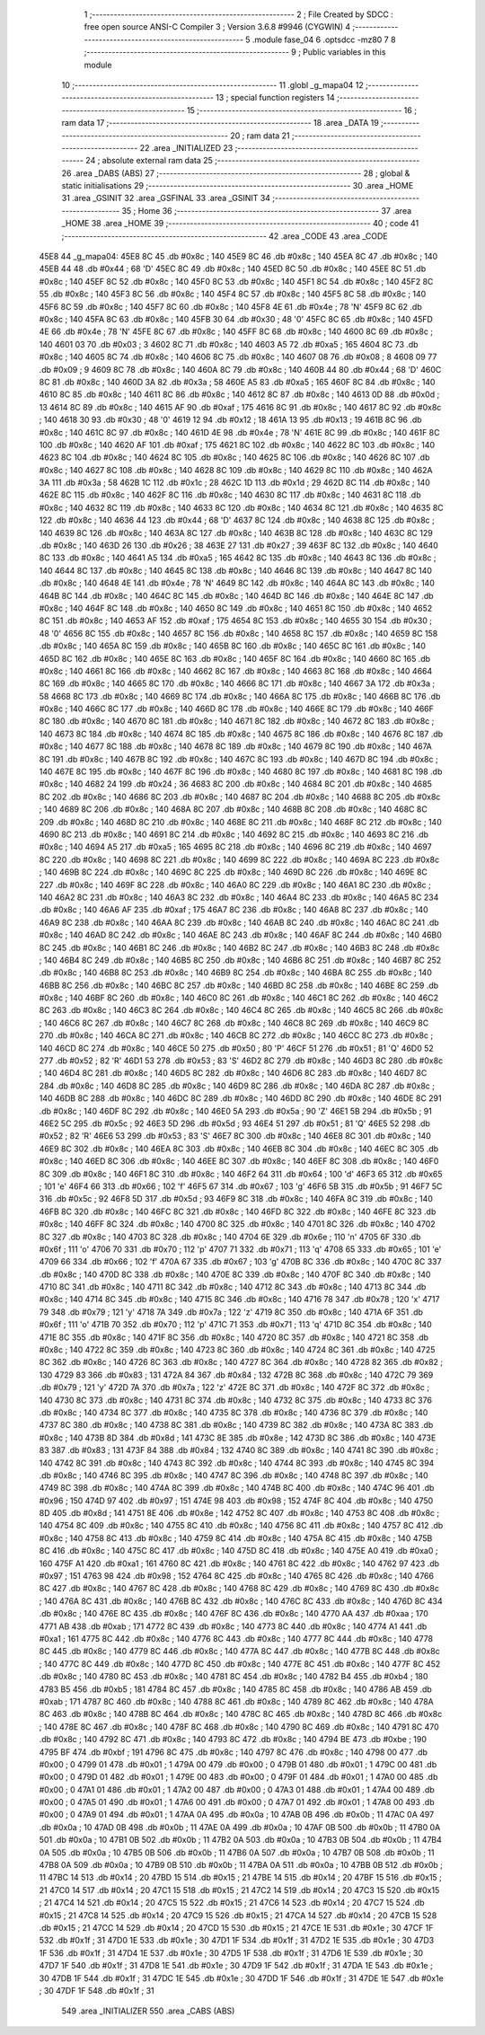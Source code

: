                               1 ;--------------------------------------------------------
                              2 ; File Created by SDCC : free open source ANSI-C Compiler
                              3 ; Version 3.6.8 #9946 (CYGWIN)
                              4 ;--------------------------------------------------------
                              5 	.module fase_04
                              6 	.optsdcc -mz80
                              7 	
                              8 ;--------------------------------------------------------
                              9 ; Public variables in this module
                             10 ;--------------------------------------------------------
                             11 	.globl _g_mapa04
                             12 ;--------------------------------------------------------
                             13 ; special function registers
                             14 ;--------------------------------------------------------
                             15 ;--------------------------------------------------------
                             16 ; ram data
                             17 ;--------------------------------------------------------
                             18 	.area _DATA
                             19 ;--------------------------------------------------------
                             20 ; ram data
                             21 ;--------------------------------------------------------
                             22 	.area _INITIALIZED
                             23 ;--------------------------------------------------------
                             24 ; absolute external ram data
                             25 ;--------------------------------------------------------
                             26 	.area _DABS (ABS)
                             27 ;--------------------------------------------------------
                             28 ; global & static initialisations
                             29 ;--------------------------------------------------------
                             30 	.area _HOME
                             31 	.area _GSINIT
                             32 	.area _GSFINAL
                             33 	.area _GSINIT
                             34 ;--------------------------------------------------------
                             35 ; Home
                             36 ;--------------------------------------------------------
                             37 	.area _HOME
                             38 	.area _HOME
                             39 ;--------------------------------------------------------
                             40 ; code
                             41 ;--------------------------------------------------------
                             42 	.area _CODE
                             43 	.area _CODE
   45E8                      44 _g_mapa04:
   45E8 8C                   45 	.db #0x8c	; 140
   45E9 8C                   46 	.db #0x8c	; 140
   45EA 8C                   47 	.db #0x8c	; 140
   45EB 44                   48 	.db #0x44	; 68	'D'
   45EC 8C                   49 	.db #0x8c	; 140
   45ED 8C                   50 	.db #0x8c	; 140
   45EE 8C                   51 	.db #0x8c	; 140
   45EF 8C                   52 	.db #0x8c	; 140
   45F0 8C                   53 	.db #0x8c	; 140
   45F1 8C                   54 	.db #0x8c	; 140
   45F2 8C                   55 	.db #0x8c	; 140
   45F3 8C                   56 	.db #0x8c	; 140
   45F4 8C                   57 	.db #0x8c	; 140
   45F5 8C                   58 	.db #0x8c	; 140
   45F6 8C                   59 	.db #0x8c	; 140
   45F7 8C                   60 	.db #0x8c	; 140
   45F8 4E                   61 	.db #0x4e	; 78	'N'
   45F9 8C                   62 	.db #0x8c	; 140
   45FA 8C                   63 	.db #0x8c	; 140
   45FB 30                   64 	.db #0x30	; 48	'0'
   45FC 8C                   65 	.db #0x8c	; 140
   45FD 4E                   66 	.db #0x4e	; 78	'N'
   45FE 8C                   67 	.db #0x8c	; 140
   45FF 8C                   68 	.db #0x8c	; 140
   4600 8C                   69 	.db #0x8c	; 140
   4601 03                   70 	.db #0x03	; 3
   4602 8C                   71 	.db #0x8c	; 140
   4603 A5                   72 	.db #0xa5	; 165
   4604 8C                   73 	.db #0x8c	; 140
   4605 8C                   74 	.db #0x8c	; 140
   4606 8C                   75 	.db #0x8c	; 140
   4607 08                   76 	.db #0x08	; 8
   4608 09                   77 	.db #0x09	; 9
   4609 8C                   78 	.db #0x8c	; 140
   460A 8C                   79 	.db #0x8c	; 140
   460B 44                   80 	.db #0x44	; 68	'D'
   460C 8C                   81 	.db #0x8c	; 140
   460D 3A                   82 	.db #0x3a	; 58
   460E A5                   83 	.db #0xa5	; 165
   460F 8C                   84 	.db #0x8c	; 140
   4610 8C                   85 	.db #0x8c	; 140
   4611 8C                   86 	.db #0x8c	; 140
   4612 8C                   87 	.db #0x8c	; 140
   4613 0D                   88 	.db #0x0d	; 13
   4614 8C                   89 	.db #0x8c	; 140
   4615 AF                   90 	.db #0xaf	; 175
   4616 8C                   91 	.db #0x8c	; 140
   4617 8C                   92 	.db #0x8c	; 140
   4618 30                   93 	.db #0x30	; 48	'0'
   4619 12                   94 	.db #0x12	; 18
   461A 13                   95 	.db #0x13	; 19
   461B 8C                   96 	.db #0x8c	; 140
   461C 8C                   97 	.db #0x8c	; 140
   461D 4E                   98 	.db #0x4e	; 78	'N'
   461E 8C                   99 	.db #0x8c	; 140
   461F 8C                  100 	.db #0x8c	; 140
   4620 AF                  101 	.db #0xaf	; 175
   4621 8C                  102 	.db #0x8c	; 140
   4622 8C                  103 	.db #0x8c	; 140
   4623 8C                  104 	.db #0x8c	; 140
   4624 8C                  105 	.db #0x8c	; 140
   4625 8C                  106 	.db #0x8c	; 140
   4626 8C                  107 	.db #0x8c	; 140
   4627 8C                  108 	.db #0x8c	; 140
   4628 8C                  109 	.db #0x8c	; 140
   4629 8C                  110 	.db #0x8c	; 140
   462A 3A                  111 	.db #0x3a	; 58
   462B 1C                  112 	.db #0x1c	; 28
   462C 1D                  113 	.db #0x1d	; 29
   462D 8C                  114 	.db #0x8c	; 140
   462E 8C                  115 	.db #0x8c	; 140
   462F 8C                  116 	.db #0x8c	; 140
   4630 8C                  117 	.db #0x8c	; 140
   4631 8C                  118 	.db #0x8c	; 140
   4632 8C                  119 	.db #0x8c	; 140
   4633 8C                  120 	.db #0x8c	; 140
   4634 8C                  121 	.db #0x8c	; 140
   4635 8C                  122 	.db #0x8c	; 140
   4636 44                  123 	.db #0x44	; 68	'D'
   4637 8C                  124 	.db #0x8c	; 140
   4638 8C                  125 	.db #0x8c	; 140
   4639 8C                  126 	.db #0x8c	; 140
   463A 8C                  127 	.db #0x8c	; 140
   463B 8C                  128 	.db #0x8c	; 140
   463C 8C                  129 	.db #0x8c	; 140
   463D 26                  130 	.db #0x26	; 38
   463E 27                  131 	.db #0x27	; 39
   463F 8C                  132 	.db #0x8c	; 140
   4640 8C                  133 	.db #0x8c	; 140
   4641 A5                  134 	.db #0xa5	; 165
   4642 8C                  135 	.db #0x8c	; 140
   4643 8C                  136 	.db #0x8c	; 140
   4644 8C                  137 	.db #0x8c	; 140
   4645 8C                  138 	.db #0x8c	; 140
   4646 8C                  139 	.db #0x8c	; 140
   4647 8C                  140 	.db #0x8c	; 140
   4648 4E                  141 	.db #0x4e	; 78	'N'
   4649 8C                  142 	.db #0x8c	; 140
   464A 8C                  143 	.db #0x8c	; 140
   464B 8C                  144 	.db #0x8c	; 140
   464C 8C                  145 	.db #0x8c	; 140
   464D 8C                  146 	.db #0x8c	; 140
   464E 8C                  147 	.db #0x8c	; 140
   464F 8C                  148 	.db #0x8c	; 140
   4650 8C                  149 	.db #0x8c	; 140
   4651 8C                  150 	.db #0x8c	; 140
   4652 8C                  151 	.db #0x8c	; 140
   4653 AF                  152 	.db #0xaf	; 175
   4654 8C                  153 	.db #0x8c	; 140
   4655 30                  154 	.db #0x30	; 48	'0'
   4656 8C                  155 	.db #0x8c	; 140
   4657 8C                  156 	.db #0x8c	; 140
   4658 8C                  157 	.db #0x8c	; 140
   4659 8C                  158 	.db #0x8c	; 140
   465A 8C                  159 	.db #0x8c	; 140
   465B 8C                  160 	.db #0x8c	; 140
   465C 8C                  161 	.db #0x8c	; 140
   465D 8C                  162 	.db #0x8c	; 140
   465E 8C                  163 	.db #0x8c	; 140
   465F 8C                  164 	.db #0x8c	; 140
   4660 8C                  165 	.db #0x8c	; 140
   4661 8C                  166 	.db #0x8c	; 140
   4662 8C                  167 	.db #0x8c	; 140
   4663 8C                  168 	.db #0x8c	; 140
   4664 8C                  169 	.db #0x8c	; 140
   4665 8C                  170 	.db #0x8c	; 140
   4666 8C                  171 	.db #0x8c	; 140
   4667 3A                  172 	.db #0x3a	; 58
   4668 8C                  173 	.db #0x8c	; 140
   4669 8C                  174 	.db #0x8c	; 140
   466A 8C                  175 	.db #0x8c	; 140
   466B 8C                  176 	.db #0x8c	; 140
   466C 8C                  177 	.db #0x8c	; 140
   466D 8C                  178 	.db #0x8c	; 140
   466E 8C                  179 	.db #0x8c	; 140
   466F 8C                  180 	.db #0x8c	; 140
   4670 8C                  181 	.db #0x8c	; 140
   4671 8C                  182 	.db #0x8c	; 140
   4672 8C                  183 	.db #0x8c	; 140
   4673 8C                  184 	.db #0x8c	; 140
   4674 8C                  185 	.db #0x8c	; 140
   4675 8C                  186 	.db #0x8c	; 140
   4676 8C                  187 	.db #0x8c	; 140
   4677 8C                  188 	.db #0x8c	; 140
   4678 8C                  189 	.db #0x8c	; 140
   4679 8C                  190 	.db #0x8c	; 140
   467A 8C                  191 	.db #0x8c	; 140
   467B 8C                  192 	.db #0x8c	; 140
   467C 8C                  193 	.db #0x8c	; 140
   467D 8C                  194 	.db #0x8c	; 140
   467E 8C                  195 	.db #0x8c	; 140
   467F 8C                  196 	.db #0x8c	; 140
   4680 8C                  197 	.db #0x8c	; 140
   4681 8C                  198 	.db #0x8c	; 140
   4682 24                  199 	.db #0x24	; 36
   4683 8C                  200 	.db #0x8c	; 140
   4684 8C                  201 	.db #0x8c	; 140
   4685 8C                  202 	.db #0x8c	; 140
   4686 8C                  203 	.db #0x8c	; 140
   4687 8C                  204 	.db #0x8c	; 140
   4688 8C                  205 	.db #0x8c	; 140
   4689 8C                  206 	.db #0x8c	; 140
   468A 8C                  207 	.db #0x8c	; 140
   468B 8C                  208 	.db #0x8c	; 140
   468C 8C                  209 	.db #0x8c	; 140
   468D 8C                  210 	.db #0x8c	; 140
   468E 8C                  211 	.db #0x8c	; 140
   468F 8C                  212 	.db #0x8c	; 140
   4690 8C                  213 	.db #0x8c	; 140
   4691 8C                  214 	.db #0x8c	; 140
   4692 8C                  215 	.db #0x8c	; 140
   4693 8C                  216 	.db #0x8c	; 140
   4694 A5                  217 	.db #0xa5	; 165
   4695 8C                  218 	.db #0x8c	; 140
   4696 8C                  219 	.db #0x8c	; 140
   4697 8C                  220 	.db #0x8c	; 140
   4698 8C                  221 	.db #0x8c	; 140
   4699 8C                  222 	.db #0x8c	; 140
   469A 8C                  223 	.db #0x8c	; 140
   469B 8C                  224 	.db #0x8c	; 140
   469C 8C                  225 	.db #0x8c	; 140
   469D 8C                  226 	.db #0x8c	; 140
   469E 8C                  227 	.db #0x8c	; 140
   469F 8C                  228 	.db #0x8c	; 140
   46A0 8C                  229 	.db #0x8c	; 140
   46A1 8C                  230 	.db #0x8c	; 140
   46A2 8C                  231 	.db #0x8c	; 140
   46A3 8C                  232 	.db #0x8c	; 140
   46A4 8C                  233 	.db #0x8c	; 140
   46A5 8C                  234 	.db #0x8c	; 140
   46A6 AF                  235 	.db #0xaf	; 175
   46A7 8C                  236 	.db #0x8c	; 140
   46A8 8C                  237 	.db #0x8c	; 140
   46A9 8C                  238 	.db #0x8c	; 140
   46AA 8C                  239 	.db #0x8c	; 140
   46AB 8C                  240 	.db #0x8c	; 140
   46AC 8C                  241 	.db #0x8c	; 140
   46AD 8C                  242 	.db #0x8c	; 140
   46AE 8C                  243 	.db #0x8c	; 140
   46AF 8C                  244 	.db #0x8c	; 140
   46B0 8C                  245 	.db #0x8c	; 140
   46B1 8C                  246 	.db #0x8c	; 140
   46B2 8C                  247 	.db #0x8c	; 140
   46B3 8C                  248 	.db #0x8c	; 140
   46B4 8C                  249 	.db #0x8c	; 140
   46B5 8C                  250 	.db #0x8c	; 140
   46B6 8C                  251 	.db #0x8c	; 140
   46B7 8C                  252 	.db #0x8c	; 140
   46B8 8C                  253 	.db #0x8c	; 140
   46B9 8C                  254 	.db #0x8c	; 140
   46BA 8C                  255 	.db #0x8c	; 140
   46BB 8C                  256 	.db #0x8c	; 140
   46BC 8C                  257 	.db #0x8c	; 140
   46BD 8C                  258 	.db #0x8c	; 140
   46BE 8C                  259 	.db #0x8c	; 140
   46BF 8C                  260 	.db #0x8c	; 140
   46C0 8C                  261 	.db #0x8c	; 140
   46C1 8C                  262 	.db #0x8c	; 140
   46C2 8C                  263 	.db #0x8c	; 140
   46C3 8C                  264 	.db #0x8c	; 140
   46C4 8C                  265 	.db #0x8c	; 140
   46C5 8C                  266 	.db #0x8c	; 140
   46C6 8C                  267 	.db #0x8c	; 140
   46C7 8C                  268 	.db #0x8c	; 140
   46C8 8C                  269 	.db #0x8c	; 140
   46C9 8C                  270 	.db #0x8c	; 140
   46CA 8C                  271 	.db #0x8c	; 140
   46CB 8C                  272 	.db #0x8c	; 140
   46CC 8C                  273 	.db #0x8c	; 140
   46CD 8C                  274 	.db #0x8c	; 140
   46CE 50                  275 	.db #0x50	; 80	'P'
   46CF 51                  276 	.db #0x51	; 81	'Q'
   46D0 52                  277 	.db #0x52	; 82	'R'
   46D1 53                  278 	.db #0x53	; 83	'S'
   46D2 8C                  279 	.db #0x8c	; 140
   46D3 8C                  280 	.db #0x8c	; 140
   46D4 8C                  281 	.db #0x8c	; 140
   46D5 8C                  282 	.db #0x8c	; 140
   46D6 8C                  283 	.db #0x8c	; 140
   46D7 8C                  284 	.db #0x8c	; 140
   46D8 8C                  285 	.db #0x8c	; 140
   46D9 8C                  286 	.db #0x8c	; 140
   46DA 8C                  287 	.db #0x8c	; 140
   46DB 8C                  288 	.db #0x8c	; 140
   46DC 8C                  289 	.db #0x8c	; 140
   46DD 8C                  290 	.db #0x8c	; 140
   46DE 8C                  291 	.db #0x8c	; 140
   46DF 8C                  292 	.db #0x8c	; 140
   46E0 5A                  293 	.db #0x5a	; 90	'Z'
   46E1 5B                  294 	.db #0x5b	; 91
   46E2 5C                  295 	.db #0x5c	; 92
   46E3 5D                  296 	.db #0x5d	; 93
   46E4 51                  297 	.db #0x51	; 81	'Q'
   46E5 52                  298 	.db #0x52	; 82	'R'
   46E6 53                  299 	.db #0x53	; 83	'S'
   46E7 8C                  300 	.db #0x8c	; 140
   46E8 8C                  301 	.db #0x8c	; 140
   46E9 8C                  302 	.db #0x8c	; 140
   46EA 8C                  303 	.db #0x8c	; 140
   46EB 8C                  304 	.db #0x8c	; 140
   46EC 8C                  305 	.db #0x8c	; 140
   46ED 8C                  306 	.db #0x8c	; 140
   46EE 8C                  307 	.db #0x8c	; 140
   46EF 8C                  308 	.db #0x8c	; 140
   46F0 8C                  309 	.db #0x8c	; 140
   46F1 8C                  310 	.db #0x8c	; 140
   46F2 64                  311 	.db #0x64	; 100	'd'
   46F3 65                  312 	.db #0x65	; 101	'e'
   46F4 66                  313 	.db #0x66	; 102	'f'
   46F5 67                  314 	.db #0x67	; 103	'g'
   46F6 5B                  315 	.db #0x5b	; 91
   46F7 5C                  316 	.db #0x5c	; 92
   46F8 5D                  317 	.db #0x5d	; 93
   46F9 8C                  318 	.db #0x8c	; 140
   46FA 8C                  319 	.db #0x8c	; 140
   46FB 8C                  320 	.db #0x8c	; 140
   46FC 8C                  321 	.db #0x8c	; 140
   46FD 8C                  322 	.db #0x8c	; 140
   46FE 8C                  323 	.db #0x8c	; 140
   46FF 8C                  324 	.db #0x8c	; 140
   4700 8C                  325 	.db #0x8c	; 140
   4701 8C                  326 	.db #0x8c	; 140
   4702 8C                  327 	.db #0x8c	; 140
   4703 8C                  328 	.db #0x8c	; 140
   4704 6E                  329 	.db #0x6e	; 110	'n'
   4705 6F                  330 	.db #0x6f	; 111	'o'
   4706 70                  331 	.db #0x70	; 112	'p'
   4707 71                  332 	.db #0x71	; 113	'q'
   4708 65                  333 	.db #0x65	; 101	'e'
   4709 66                  334 	.db #0x66	; 102	'f'
   470A 67                  335 	.db #0x67	; 103	'g'
   470B 8C                  336 	.db #0x8c	; 140
   470C 8C                  337 	.db #0x8c	; 140
   470D 8C                  338 	.db #0x8c	; 140
   470E 8C                  339 	.db #0x8c	; 140
   470F 8C                  340 	.db #0x8c	; 140
   4710 8C                  341 	.db #0x8c	; 140
   4711 8C                  342 	.db #0x8c	; 140
   4712 8C                  343 	.db #0x8c	; 140
   4713 8C                  344 	.db #0x8c	; 140
   4714 8C                  345 	.db #0x8c	; 140
   4715 8C                  346 	.db #0x8c	; 140
   4716 78                  347 	.db #0x78	; 120	'x'
   4717 79                  348 	.db #0x79	; 121	'y'
   4718 7A                  349 	.db #0x7a	; 122	'z'
   4719 8C                  350 	.db #0x8c	; 140
   471A 6F                  351 	.db #0x6f	; 111	'o'
   471B 70                  352 	.db #0x70	; 112	'p'
   471C 71                  353 	.db #0x71	; 113	'q'
   471D 8C                  354 	.db #0x8c	; 140
   471E 8C                  355 	.db #0x8c	; 140
   471F 8C                  356 	.db #0x8c	; 140
   4720 8C                  357 	.db #0x8c	; 140
   4721 8C                  358 	.db #0x8c	; 140
   4722 8C                  359 	.db #0x8c	; 140
   4723 8C                  360 	.db #0x8c	; 140
   4724 8C                  361 	.db #0x8c	; 140
   4725 8C                  362 	.db #0x8c	; 140
   4726 8C                  363 	.db #0x8c	; 140
   4727 8C                  364 	.db #0x8c	; 140
   4728 82                  365 	.db #0x82	; 130
   4729 83                  366 	.db #0x83	; 131
   472A 84                  367 	.db #0x84	; 132
   472B 8C                  368 	.db #0x8c	; 140
   472C 79                  369 	.db #0x79	; 121	'y'
   472D 7A                  370 	.db #0x7a	; 122	'z'
   472E 8C                  371 	.db #0x8c	; 140
   472F 8C                  372 	.db #0x8c	; 140
   4730 8C                  373 	.db #0x8c	; 140
   4731 8C                  374 	.db #0x8c	; 140
   4732 8C                  375 	.db #0x8c	; 140
   4733 8C                  376 	.db #0x8c	; 140
   4734 8C                  377 	.db #0x8c	; 140
   4735 8C                  378 	.db #0x8c	; 140
   4736 8C                  379 	.db #0x8c	; 140
   4737 8C                  380 	.db #0x8c	; 140
   4738 8C                  381 	.db #0x8c	; 140
   4739 8C                  382 	.db #0x8c	; 140
   473A 8C                  383 	.db #0x8c	; 140
   473B 8D                  384 	.db #0x8d	; 141
   473C 8E                  385 	.db #0x8e	; 142
   473D 8C                  386 	.db #0x8c	; 140
   473E 83                  387 	.db #0x83	; 131
   473F 84                  388 	.db #0x84	; 132
   4740 8C                  389 	.db #0x8c	; 140
   4741 8C                  390 	.db #0x8c	; 140
   4742 8C                  391 	.db #0x8c	; 140
   4743 8C                  392 	.db #0x8c	; 140
   4744 8C                  393 	.db #0x8c	; 140
   4745 8C                  394 	.db #0x8c	; 140
   4746 8C                  395 	.db #0x8c	; 140
   4747 8C                  396 	.db #0x8c	; 140
   4748 8C                  397 	.db #0x8c	; 140
   4749 8C                  398 	.db #0x8c	; 140
   474A 8C                  399 	.db #0x8c	; 140
   474B 8C                  400 	.db #0x8c	; 140
   474C 96                  401 	.db #0x96	; 150
   474D 97                  402 	.db #0x97	; 151
   474E 98                  403 	.db #0x98	; 152
   474F 8C                  404 	.db #0x8c	; 140
   4750 8D                  405 	.db #0x8d	; 141
   4751 8E                  406 	.db #0x8e	; 142
   4752 8C                  407 	.db #0x8c	; 140
   4753 8C                  408 	.db #0x8c	; 140
   4754 8C                  409 	.db #0x8c	; 140
   4755 8C                  410 	.db #0x8c	; 140
   4756 8C                  411 	.db #0x8c	; 140
   4757 8C                  412 	.db #0x8c	; 140
   4758 8C                  413 	.db #0x8c	; 140
   4759 8C                  414 	.db #0x8c	; 140
   475A 8C                  415 	.db #0x8c	; 140
   475B 8C                  416 	.db #0x8c	; 140
   475C 8C                  417 	.db #0x8c	; 140
   475D 8C                  418 	.db #0x8c	; 140
   475E A0                  419 	.db #0xa0	; 160
   475F A1                  420 	.db #0xa1	; 161
   4760 8C                  421 	.db #0x8c	; 140
   4761 8C                  422 	.db #0x8c	; 140
   4762 97                  423 	.db #0x97	; 151
   4763 98                  424 	.db #0x98	; 152
   4764 8C                  425 	.db #0x8c	; 140
   4765 8C                  426 	.db #0x8c	; 140
   4766 8C                  427 	.db #0x8c	; 140
   4767 8C                  428 	.db #0x8c	; 140
   4768 8C                  429 	.db #0x8c	; 140
   4769 8C                  430 	.db #0x8c	; 140
   476A 8C                  431 	.db #0x8c	; 140
   476B 8C                  432 	.db #0x8c	; 140
   476C 8C                  433 	.db #0x8c	; 140
   476D 8C                  434 	.db #0x8c	; 140
   476E 8C                  435 	.db #0x8c	; 140
   476F 8C                  436 	.db #0x8c	; 140
   4770 AA                  437 	.db #0xaa	; 170
   4771 AB                  438 	.db #0xab	; 171
   4772 8C                  439 	.db #0x8c	; 140
   4773 8C                  440 	.db #0x8c	; 140
   4774 A1                  441 	.db #0xa1	; 161
   4775 8C                  442 	.db #0x8c	; 140
   4776 8C                  443 	.db #0x8c	; 140
   4777 8C                  444 	.db #0x8c	; 140
   4778 8C                  445 	.db #0x8c	; 140
   4779 8C                  446 	.db #0x8c	; 140
   477A 8C                  447 	.db #0x8c	; 140
   477B 8C                  448 	.db #0x8c	; 140
   477C 8C                  449 	.db #0x8c	; 140
   477D 8C                  450 	.db #0x8c	; 140
   477E 8C                  451 	.db #0x8c	; 140
   477F 8C                  452 	.db #0x8c	; 140
   4780 8C                  453 	.db #0x8c	; 140
   4781 8C                  454 	.db #0x8c	; 140
   4782 B4                  455 	.db #0xb4	; 180
   4783 B5                  456 	.db #0xb5	; 181
   4784 8C                  457 	.db #0x8c	; 140
   4785 8C                  458 	.db #0x8c	; 140
   4786 AB                  459 	.db #0xab	; 171
   4787 8C                  460 	.db #0x8c	; 140
   4788 8C                  461 	.db #0x8c	; 140
   4789 8C                  462 	.db #0x8c	; 140
   478A 8C                  463 	.db #0x8c	; 140
   478B 8C                  464 	.db #0x8c	; 140
   478C 8C                  465 	.db #0x8c	; 140
   478D 8C                  466 	.db #0x8c	; 140
   478E 8C                  467 	.db #0x8c	; 140
   478F 8C                  468 	.db #0x8c	; 140
   4790 8C                  469 	.db #0x8c	; 140
   4791 8C                  470 	.db #0x8c	; 140
   4792 8C                  471 	.db #0x8c	; 140
   4793 8C                  472 	.db #0x8c	; 140
   4794 BE                  473 	.db #0xbe	; 190
   4795 BF                  474 	.db #0xbf	; 191
   4796 8C                  475 	.db #0x8c	; 140
   4797 8C                  476 	.db #0x8c	; 140
   4798 00                  477 	.db #0x00	; 0
   4799 01                  478 	.db #0x01	; 1
   479A 00                  479 	.db #0x00	; 0
   479B 01                  480 	.db #0x01	; 1
   479C 00                  481 	.db #0x00	; 0
   479D 01                  482 	.db #0x01	; 1
   479E 00                  483 	.db #0x00	; 0
   479F 01                  484 	.db #0x01	; 1
   47A0 00                  485 	.db #0x00	; 0
   47A1 01                  486 	.db #0x01	; 1
   47A2 00                  487 	.db #0x00	; 0
   47A3 01                  488 	.db #0x01	; 1
   47A4 00                  489 	.db #0x00	; 0
   47A5 01                  490 	.db #0x01	; 1
   47A6 00                  491 	.db #0x00	; 0
   47A7 01                  492 	.db #0x01	; 1
   47A8 00                  493 	.db #0x00	; 0
   47A9 01                  494 	.db #0x01	; 1
   47AA 0A                  495 	.db #0x0a	; 10
   47AB 0B                  496 	.db #0x0b	; 11
   47AC 0A                  497 	.db #0x0a	; 10
   47AD 0B                  498 	.db #0x0b	; 11
   47AE 0A                  499 	.db #0x0a	; 10
   47AF 0B                  500 	.db #0x0b	; 11
   47B0 0A                  501 	.db #0x0a	; 10
   47B1 0B                  502 	.db #0x0b	; 11
   47B2 0A                  503 	.db #0x0a	; 10
   47B3 0B                  504 	.db #0x0b	; 11
   47B4 0A                  505 	.db #0x0a	; 10
   47B5 0B                  506 	.db #0x0b	; 11
   47B6 0A                  507 	.db #0x0a	; 10
   47B7 0B                  508 	.db #0x0b	; 11
   47B8 0A                  509 	.db #0x0a	; 10
   47B9 0B                  510 	.db #0x0b	; 11
   47BA 0A                  511 	.db #0x0a	; 10
   47BB 0B                  512 	.db #0x0b	; 11
   47BC 14                  513 	.db #0x14	; 20
   47BD 15                  514 	.db #0x15	; 21
   47BE 14                  515 	.db #0x14	; 20
   47BF 15                  516 	.db #0x15	; 21
   47C0 14                  517 	.db #0x14	; 20
   47C1 15                  518 	.db #0x15	; 21
   47C2 14                  519 	.db #0x14	; 20
   47C3 15                  520 	.db #0x15	; 21
   47C4 14                  521 	.db #0x14	; 20
   47C5 15                  522 	.db #0x15	; 21
   47C6 14                  523 	.db #0x14	; 20
   47C7 15                  524 	.db #0x15	; 21
   47C8 14                  525 	.db #0x14	; 20
   47C9 15                  526 	.db #0x15	; 21
   47CA 14                  527 	.db #0x14	; 20
   47CB 15                  528 	.db #0x15	; 21
   47CC 14                  529 	.db #0x14	; 20
   47CD 15                  530 	.db #0x15	; 21
   47CE 1E                  531 	.db #0x1e	; 30
   47CF 1F                  532 	.db #0x1f	; 31
   47D0 1E                  533 	.db #0x1e	; 30
   47D1 1F                  534 	.db #0x1f	; 31
   47D2 1E                  535 	.db #0x1e	; 30
   47D3 1F                  536 	.db #0x1f	; 31
   47D4 1E                  537 	.db #0x1e	; 30
   47D5 1F                  538 	.db #0x1f	; 31
   47D6 1E                  539 	.db #0x1e	; 30
   47D7 1F                  540 	.db #0x1f	; 31
   47D8 1E                  541 	.db #0x1e	; 30
   47D9 1F                  542 	.db #0x1f	; 31
   47DA 1E                  543 	.db #0x1e	; 30
   47DB 1F                  544 	.db #0x1f	; 31
   47DC 1E                  545 	.db #0x1e	; 30
   47DD 1F                  546 	.db #0x1f	; 31
   47DE 1E                  547 	.db #0x1e	; 30
   47DF 1F                  548 	.db #0x1f	; 31
                            549 	.area _INITIALIZER
                            550 	.area _CABS (ABS)
